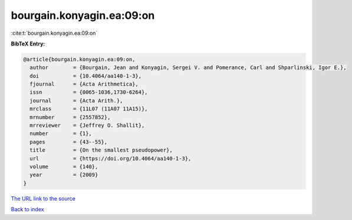 bourgain.konyagin.ea:09:on
==========================

:cite:t:`bourgain.konyagin.ea:09:on`

**BibTeX Entry:**

.. code-block:: bibtex

   @article{bourgain.konyagin.ea:09:on,
     author        = {Bourgain, Jean and Konyagin, Sergei V. and Pomerance, Carl and Shparlinski, Igor E.},
     doi           = {10.4064/aa140-1-3},
     fjournal      = {Acta Arithmetica},
     issn          = {0065-1036,1730-6264},
     journal       = {Acta Arith.},
     mrclass       = {11L07 (11A07 11A15)},
     mrnumber      = {2557852},
     mrreviewer    = {Jeffrey O. Shallit},
     number        = {1},
     pages         = {43--55},
     title         = {On the smallest pseudopower},
     url           = {https://doi.org/10.4064/aa140-1-3},
     volume        = {140},
     year          = {2009}
   }

`The URL link to the source <https://doi.org/10.4064/aa140-1-3>`__


`Back to index <../By-Cite-Keys.html>`__
